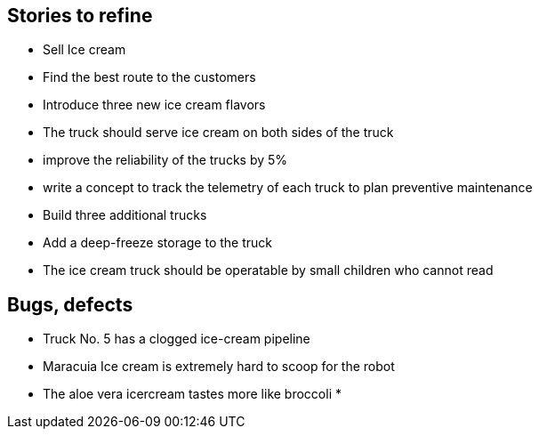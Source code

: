 == Stories to refine

* Sell Ice cream
* Find the best route to the customers
* Introduce three new ice cream flavors
* The truck should serve ice cream on both sides of the truck
* improve the reliability of the trucks by 5%
* write a concept to track the telemetry of each truck to plan preventive maintenance 
* Build three additional trucks
* Add a deep-freeze storage to the truck
* The ice cream truck should be operatable by small children who cannot read


== Bugs, defects

* Truck No. 5 has a clogged ice-cream pipeline
* Maracuia Ice cream is extremely hard to scoop for the robot
* The aloe vera icercream tastes more like broccoli
* 